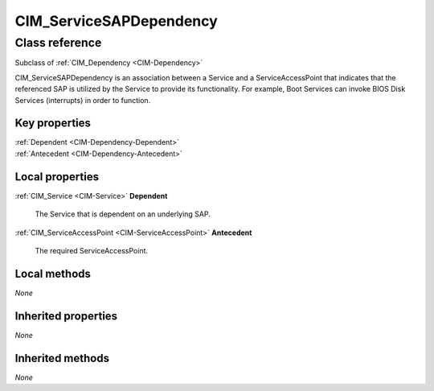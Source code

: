 .. _CIM-ServiceSAPDependency:

CIM_ServiceSAPDependency
------------------------

Class reference
===============
Subclass of :ref:`CIM_Dependency <CIM-Dependency>`

CIM_ServiceSAPDependency is an association between a Service and a ServiceAccessPoint that indicates that the referenced SAP is utilized by the Service to provide its functionality. For example, Boot Services can invoke BIOS Disk Services (interrupts) in order to function.


Key properties
^^^^^^^^^^^^^^

| :ref:`Dependent <CIM-Dependency-Dependent>`
| :ref:`Antecedent <CIM-Dependency-Antecedent>`

Local properties
^^^^^^^^^^^^^^^^

.. _CIM-ServiceSAPDependency-Dependent:

:ref:`CIM_Service <CIM-Service>` **Dependent**

    The Service that is dependent on an underlying SAP.

    
.. _CIM-ServiceSAPDependency-Antecedent:

:ref:`CIM_ServiceAccessPoint <CIM-ServiceAccessPoint>` **Antecedent**

    The required ServiceAccessPoint.

    

Local methods
^^^^^^^^^^^^^

*None*

Inherited properties
^^^^^^^^^^^^^^^^^^^^

*None*

Inherited methods
^^^^^^^^^^^^^^^^^

*None*

